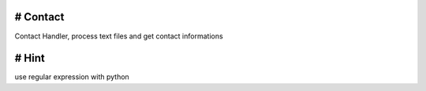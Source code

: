 # Contact
***************************
Contact Handler, process text files and get contact informations

# Hint
***************************
use regular expression with python